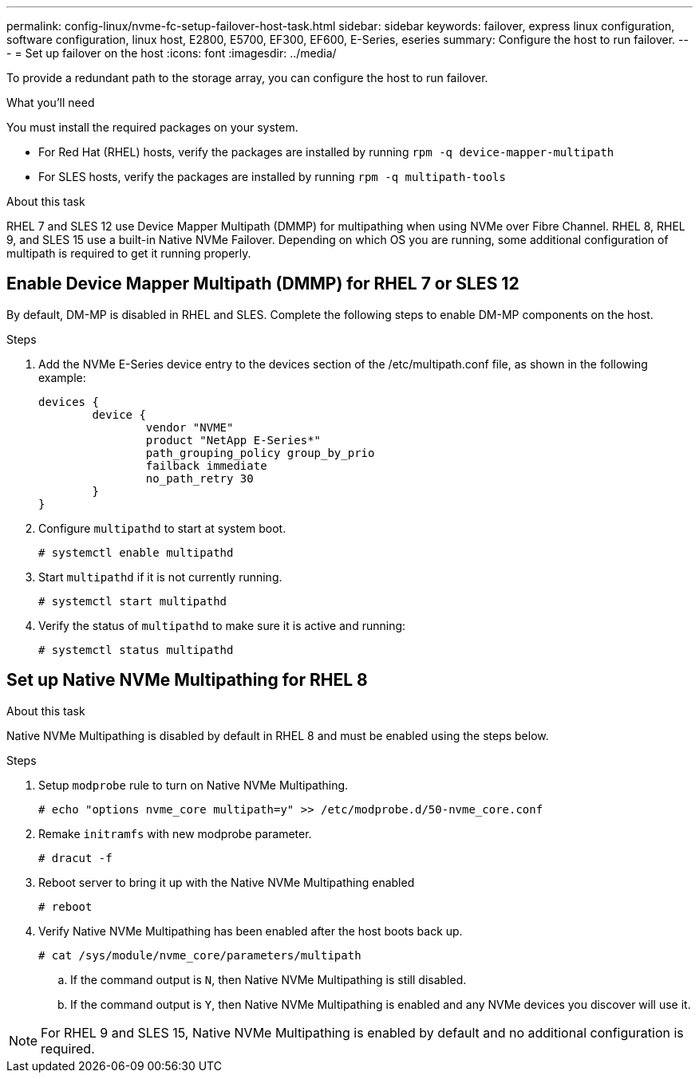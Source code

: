 ---
permalink: config-linux/nvme-fc-setup-failover-host-task.html
sidebar: sidebar
keywords: failover, express linux configuration, software configuration, linux host, E2800, E5700, EF300, EF600, E-Series, eseries
summary: Configure the host to run failover.
---
= Set up failover on the host
:icons: font
:imagesdir: ../media/

[.lead]
To provide a redundant path to the storage array, you can configure the host to run failover.

.What you'll need

You must install the required packages on your system.

* For Red Hat (RHEL) hosts, verify the packages are installed by running `rpm -q device-mapper-multipath`
* For SLES hosts, verify the packages are installed by running `rpm -q multipath-tools`

.About this task

RHEL 7 and SLES 12 use Device Mapper Multipath (DMMP) for multipathing when using NVMe over Fibre Channel. RHEL 8, RHEL 9, and SLES 15 use a built-in Native NVMe Failover. Depending on which OS you are running, some additional configuration of multipath is required to get it running properly.

== Enable Device Mapper Multipath (DMMP) for RHEL 7 or SLES 12
By default, DM-MP is disabled in RHEL and SLES. Complete the following steps to enable DM-MP components on the host.

.Steps

. Add the NVMe E-Series device entry to the devices section of the /etc/multipath.conf file, as shown in the following example:
+
----

devices {
        device {
                vendor "NVME"
                product "NetApp E-Series*"
                path_grouping_policy group_by_prio
                failback immediate
                no_path_retry 30
        }
}
----

. Configure `multipathd` to start at system boot.
+
----
# systemctl enable multipathd
----

. Start `multipathd` if it is not currently running.
+
----
# systemctl start multipathd
----

. Verify the status of `multipathd` to make sure it is active and running:
+
----
# systemctl status multipathd
----

== Set up Native NVMe Multipathing for RHEL 8

.About this task
Native NVMe Multipathing is disabled by default in RHEL 8 and must be enabled using the steps below.

.Steps

. Setup `modprobe` rule to turn on Native NVMe Multipathing.
+
----
# echo "options nvme_core multipath=y" >> /etc/modprobe.d/50-nvme_core.conf
----

. Remake `initramfs` with new modprobe parameter.
+
----
# dracut -f
----

. Reboot server to bring it up with the Native NVMe Multipathing enabled
+
----
# reboot
----

. Verify Native NVMe Multipathing has been enabled after the host boots back up.
+
----
# cat /sys/module/nvme_core/parameters/multipath
----

.. If the command output is `N`, then Native NVMe Multipathing is still disabled.
.. If the command output is `Y`, then Native NVMe Multipathing is enabled and any NVMe devices you discover will use it.

NOTE: For RHEL 9 and SLES 15, Native NVMe Multipathing is enabled by default and no additional configuration is required.

